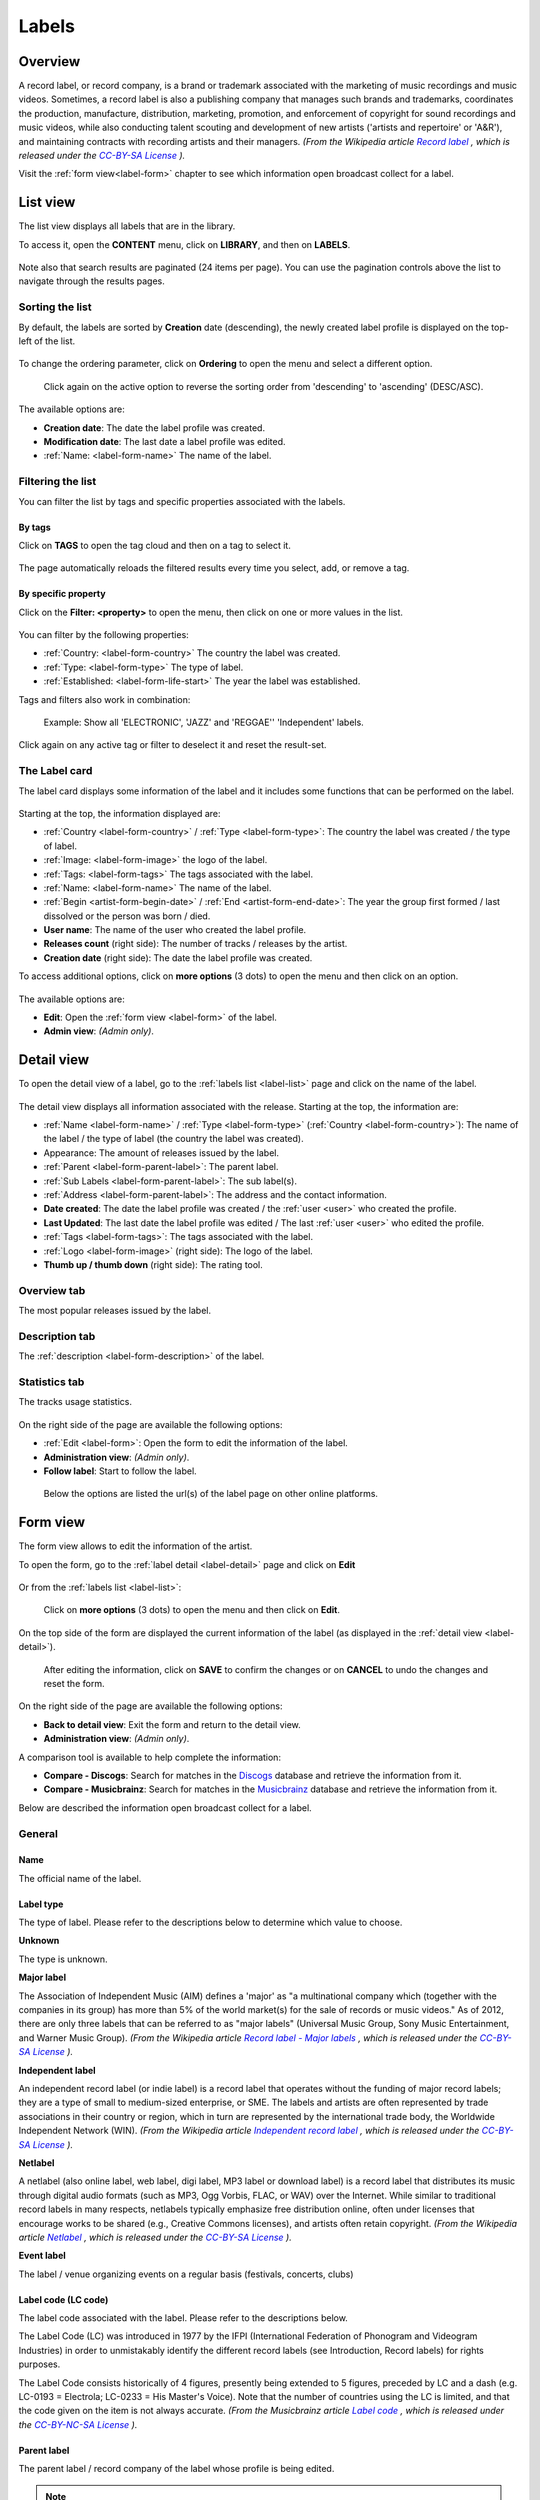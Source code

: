 .. |mb-license| replace:: *CC-BY-NC-SA License*
.. _mb-license: https://creativecommons.org/licenses/by-nc-sa/3.0/
.. |wk-license| replace:: *CC-BY-SA License*
.. _wk-license: https://creativecommons.org/licenses/by-sa/3.0/


.. _label:

######
Labels
######


.. _label-overview:

********
Overview
********

A record label, or record company, is a brand or trademark associated with the marketing of music recordings and
music videos. Sometimes, a record label is also a publishing company that manages such brands and trademarks,
coordinates the production, manufacture, distribution, marketing, promotion, and enforcement of copyright for sound
recordings and music videos, while also conducting talent scouting and development of new artists
('artists and repertoire' or 'A&R'), and maintaining contracts with recording artists and their managers.
*(From the Wikipedia article* |wk-label|_ *, which is released under the* |wk-license|_ *).*

.. |wk-label| replace:: *Record label*
.. _wk-label: https://en.wikipedia.org/wiki/Record_label

Visit the :ref:`form view<label-form>` chapter to see which information open broadcast collect for a label.

.. _label-list:

*********
List view
*********

The list view displays all labels that are in the library.

To access it, open the **CONTENT** menu, click on **LIBRARY**, and then on **LABELS**.

.. figure:: ../img/library-page-nav-menu-labels.png

Note also that search results are paginated (24 items per page). You can use the pagination controls above the list to
navigate through the results pages.

Sorting the list
================

By default, the labels are sorted by **Creation** date (descending), the newly created label profile is displayed on
the top-left of the list.

.. figure:: img/label-list-order-by-creation-date.png

To change the ordering parameter, click on **Ordering** to open the menu and select a different option.

.. figure:: img/label-list-order-by-name.png

  Click again on the active option to reverse the sorting order from 'descending' to 'ascending' (DESC/ASC).

The available options are:

* **Creation date**: The date the label profile was created.
* **Modification date**: The last date a label profile was edited.
* :ref:`Name: <label-form-name>` The name of the label.


.. _label-list-filter:

Filtering the list
==================

You can filter the list by tags and specific properties associated with the labels.

By tags
-------

Click on **TAGS** to open the tag cloud and then on a tag to select it.

.. figure:: img/label-list-tags.png

The page automatically reloads the filtered results every time you select, add, or remove a tag.

By specific property
--------------------

Click on the **Filter: <property>** to open the menu, then click on one or more values in the list.

.. figure:: img/label-list-filters.png

You can filter by the following properties:

* :ref:`Country: <label-form-country>` The country the label was created.
* :ref:`Type: <label-form-type>` The type of label.
* :ref:`Established: <label-form-life-start>` The year the label was established.

Tags and filters also work in combination:

.. figure:: img/label-list-tags-filters.png

   Example: Show all 'ELECTRONIC', 'JAZZ' and 'REGGAE'' 'Independent' labels.


Click again on any active tag or filter to deselect it and reset the result-set.


.. _label-list-card:

The Label card
==============

The label card displays some information of the label and it includes some functions that can be performed on the label.

.. figure:: img/label-list-card.png

Starting at the top, the information displayed are:

* :ref:`Country <label-form-country>` / :ref:`Type <label-form-type>`: The country the label was created / the type of
  label.
* :ref:`Image: <label-form-image>` the logo of the label.
* :ref:`Tags: <label-form-tags>` The tags associated with the label.
* :ref:`Name: <label-form-name>` The name of the label.
* :ref:`Begin <artist-form-begin-date>` / :ref:`End <artist-form-end-date>`: The year the group first
  formed / last dissolved or the person was born / died.
* **User name**: The name of the user who created the label profile.
* **Releases count** (right side): The number of tracks / releases by the artist.
* **Creation date** (right side): The date the label profile was created.

To access additional options, click on **more options** (3 dots) to open the menu and then click on an option.

.. figure:: img/label-list-card-options.png

The available options are:

* **Edit**: Open the :ref:`form view <label-form>` of the label.
* **Admin view**: *(Admin only)*.


.. _label-detail:

***********
Detail view
***********

To open the detail view of a label, go to the :ref:`labels list <label-list>` page and click on the name of
the label.

.. figure:: img/label-list-open-detail-view.png

.. figure:: img/label-detail-overview.png

The detail view displays all information associated with the release. Starting at the top, the information are:

* :ref:`Name <label-form-name>` / :ref:`Type <label-form-type>` (:ref:`Country <label-form-country>`):
  The name of the label / the type of label (the country the label was created).
* Appearance: The amount of releases issued by the label.
* :ref:`Parent <label-form-parent-label>`: The parent label.
* :ref:`Sub Labels <label-form-parent-label>`: The sub label(s).
* :ref:`Address <label-form-parent-label>`: The address and the contact information.
* **Date created**: The date the label profile was created / the :ref:`user <user>` who created the profile.
* **Last Updated**: The last date the label profile was edited / The last :ref:`user <user>` who edited the profile.
* :ref:`Tags <label-form-tags>`: The tags associated with the label.
* :ref:`Logo <label-form-image>` (right side): The logo of the label.
* **Thumb up / thumb down** (right side): The rating tool.


Overview tab
============

The most popular releases issued by the label.

.. figure:: img/label-detail-tab-overview.png

Description tab
===============

The :ref:`description <label-form-description>` of the label.

.. figure:: img/label-detail-tab-description.png

Statistics tab
==============

The tracks usage statistics.

.. figure:: img/label-detail-tab-statistics.png

On the right side of the page are available the following options:

* :ref:`Edit <label-form>`: Open the form to edit the information of the label.
* **Administration view**: *(Admin only)*.
* **Follow label**: Start to follow the label.

.. figure:: img/label-detail-side-menu.png

  Below the options are listed the url(s) of the label page on other online platforms.


.. _label-form:

*********
Form view
*********

The form view allows to edit the information of the artist.

To open the form, go to the :ref:`label detail <label-detail>` page and click on **Edit**

.. figure:: img/label-detail-side-menu-edit.png

Or from the :ref:`labels list <label-list>`:

.. figure:: img/label-list-card-options-edit.png

  Click on **more options** (3 dots) to open the menu and then click on **Edit**.

On the top side of the form are displayed the current information of the label (as displayed in the
:ref:`detail view <label-detail>`).

.. figure:: img/label-form-overview.png

  After editing the information, click on **SAVE** to confirm the changes or on **CANCEL** to undo the changes and
  reset the form.

On the right side of the page are available the following options:

* **Back to detail view**: Exit the form and return to the detail view.
* **Administration view**: *(Admin only)*.

A comparison tool is available to help complete the information:

* **Compare - Discogs**: Search for matches in the `Discogs <https://www.discogs.com/>`__ database and retrieve the
  information from it.
* **Compare - Musicbrainz**: Search for matches in the `Musicbrainz <https://musicbrainz.org/>`__ database and retrieve
  the information from it.

Below are described the information open broadcast collect for a label.


.. _label-form-general:

General
=======

.. figure:: img/label-form-general.png

.. _label-form-name:

Name
----

The official name of the label.

.. _label-form-type:

Label type
----------

The type of label. Please refer to the descriptions below to determine which value to choose.

**Unknown**

The type is unknown.

**Major label**

The Association of Independent Music (AIM) defines a 'major' as "a multinational company which (together with the
companies in its group) has more than 5% of the world market(s) for the sale of records or music videos." As of 2012,
there are only three labels that can be referred to as "major labels" (Universal Music Group, Sony Music Entertainment,
and Warner Music Group).
*(From the Wikipedia article* |wk-record-label-major-labels|_ *, which is released under the* |wk-license|_ *).*

.. |wk-record-label-major-labels| replace:: *Record label - Major labels*
.. _wk-record-label-major-labels: https://en.wikipedia.org/wiki/Record_label#Major_labels


**Independent label**

An independent record label (or indie label) is a record label that operates without the funding of major record labels;
they are a type of small to medium-sized enterprise, or SME. The labels and artists are often represented by trade
associations in their country or region, which in turn are represented by the international trade body, the Worldwide
Independent Network (WIN).
*(From the Wikipedia article* |wk-independent-record-label|_ *, which is released under the* |wk-license|_ *).*

.. |wk-independent-record-label| replace:: *Independent record label*
.. _wk-independent-record-label: https://en.wikipedia.org/wiki/Independent_record_label


**Netlabel**

A netlabel (also online label, web label, digi label, MP3 label or download label) is a record label that distributes
its music through digital audio formats (such as MP3, Ogg Vorbis, FLAC, or WAV) over the Internet. While similar to
traditional record labels in many respects, netlabels typically emphasize free distribution online, often under licenses
that encourage works to be shared (e.g., Creative Commons licenses), and artists often retain copyright.
*(From the Wikipedia article* |wk-netlabel|_ *, which is released under the* |wk-license|_ *).*

.. |wk-netlabel| replace:: *Netlabel*
.. _wk-netlabel: https://en.wikipedia.org/wiki/Netlabel


**Event label**

The label / venue organizing events on a regular basis (festivals, concerts, clubs)

.. _label-form-label-code:

Label code (LC code)
--------------------

The label code associated with the label. Please refer to the descriptions below.

The Label Code (LC) was introduced in 1977 by the IFPI (International Federation of Phonogram and Videogram Industries)
in order to unmistakably identify the different record labels (see Introduction, Record labels) for rights purposes.

The Label Code consists historically of 4 figures, presently being extended to 5 figures, preceded by LC and a dash
(e.g. LC-0193 = Electrola; LC-0233 = His Master's Voice). Note that the number of countries using the LC is limited, and
that the code given on the item is not always accurate.
*(From the Musicbrainz article* |mb-label-code|_ *, which is released under the* |mb-license|_ *).*

.. |mb-label-code| replace:: *Label code*
.. _mb-label-code: https://wiki.musicbrainz.org/Label/Label_Code

.. _label-form-parent-label:

Parent label
------------

The parent label / record company of the label whose profile is being edited.

.. note::

  Typing inside the 'Parent Label' field activates the auto-completion, listing all profiles in the library whose name
  matches the current text typed in.

  Click on the matching profile to select it or on 'Close' to close the list and create a new profile.

  .. figure:: img/label-form-parent-label-select-create.gif

.. _label-form-activity:

Activity
========

.. figure:: img/label-form-activity.png


.. _label-form-life-start:

Life-span begin
---------------

The date the label was established.

.. _label-form-life-end:

Life-span end
-------------

The date the label closed.

.. _label-form-contact:

Contact
=======

.. figure:: img/label-form-contact.png

.. _label-form-address:

Address
-------

.. _label-form-country:

Country
-------

The country the label was created.

.. _label-form-phone:

Phone
-----

A valid phone number including the dialling code.

.. _label-form-fax:

Fax
---

A valid fax number including the dialling code.

.. _label-form-email:

Email
-----

A valid e-mail address for general inquires.

.. _label-form-meta:

Meta
====

.. figure:: img/label-form-meta.png

.. _label-form-description:

Description
-----------

The description of the label.

.. _label-form-image:

Main image
----------

The logo of the label. To upload an image, click on **Browse** and select a picture from the computer file browser.

.. _label-form-tags:

Tags
====

One or more keyword(s) to help describe the label (i.e. the music genre / style).

.. figure:: img/label-form-tags.png

.. note::

  Typing inside the 'Tags' field activates the auto-completion, listing all tags in the library whose name matches with
  the current text typed in.

  Click on the matching tag to select it or hit the 'Enter' key to create a new tag.

  .. figure:: ../img/tags-field-select-create-remove.gif

  To remove a specific tag click on the 'X' within it.

.. _label-form-relations:

Relations
=========

Website / URL
-------------

The url of the label page on other online platforms.

.. figure:: img/label-form-relations.png

To remove a url / link click on the respective 'Delete' check-box and save the form.
